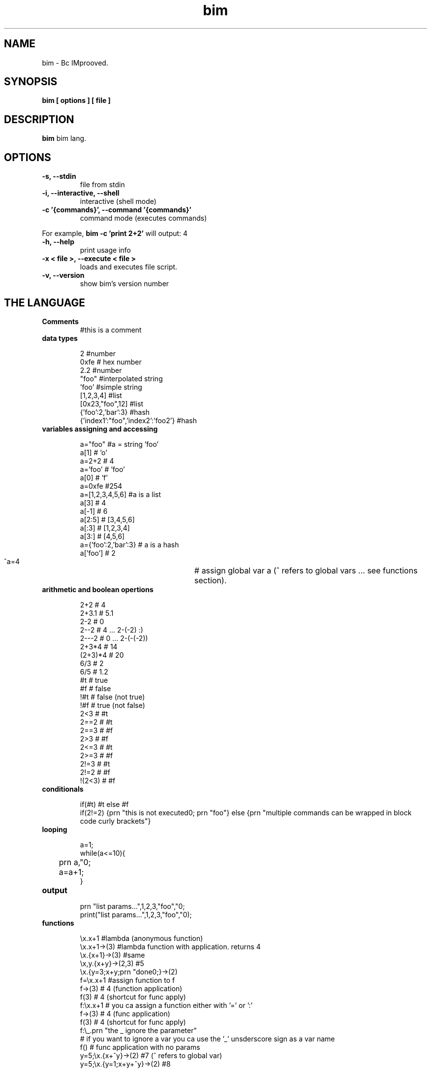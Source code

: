 .TH bim 1 "(c) 2017 Fernando Iazeolla"
.SH NAME
bim - Bc IMprooved.
.SH SYNOPSIS
.B bim [ options ] [ file ]
.SH DESCRIPTION
.B bim
bim lang.
.SH OPTIONS
.TP
.B -s, --stdin
file from stdin
.TP
.B -i, --interactive, --shell
interactive (shell mode)
.TP
.B -c '{commands}', --command '{commands}'
command mode (executes commands)
.P
For example,
.B bim -c 'print 2+2'
will output:
4
.TP
.B -h, --help
print usage info
.TP
.B -x < file >, --execute < file >
loads and executes file script.
.TP
.B -v, --version
show bim's version number
.SH THE LANGUAGE
.TP
.B Comments
#this is a comment
.TP
.B data types

 2                                #number
 0xfe                             # hex number
 2.2                              #number
 "foo"                            #interpolated string
 'foo'                            #simple string
 [1,2,3,4]                        #list
 [0x23,"foo",12]                  #list
 {'foo':2,'bar':3}                #hash
 {'index1':"foo",'index2':'foo2'} #hash

.TP
.B variables assigning and accessing

 a="foo"             #a = string 'foo'
 a[1]                # 'o'
 a=2+2               # 4
 a='foo'             # 'foo'
 a[0]                # 'f'
 a=0xfe              #254
 a=[1,2,3,4,5,6]     #a is a list
 a[3]                # 4
 a[-1]               # 6
 a[2:5]              # [3,4,5,6]
 a[:3]               # [1,2,3,4]
 a[3:]               # [4,5,6]
 a={'foo':2,'bar':3} # a is a hash
 a['foo']            # 2
 ^a=4				# assign global var a (^ refers to global vars ... see functions section).

.TP
.B arithmetic and boolean opertions

 2+2     # 4
 2+3.1   # 5.1
 2-2     # 0
 2--2    # 4 ... 2-(-2) :)
 2---2   # 0 ... 2-(-(-2))
 2+3*4   # 14
 (2+3)*4 # 20
 6/3     # 2
 6/5     # 1.2
 #t      # true
 #f      # false
 !#t     # false (not true)
 !#f     # true  (not false)
 2<3     # #t
 2==2    # #t
 2==3    # #f
 2>3     # #f
 2<=3    # #t
 2>=3    # #f
 2!=3    # #t
 2!=2    # #f
 !(2<3)  # #f

.TP
.B conditionals

 if(#t) #t else #f
 if(2!=2) {prn "this is not executed\n"; prn "foo"} else {prn "multiple commands can be wrapped in block code curly brackets"}

.TP
.B looping

 a=1;
 while(a<=10){
 	prn a,"\n";
 	a=a+1;
 }

.TP
.B output

 prn "list params...",1,2,3,"foo","\n";
 print("list params...",1,2,3,"foo","\n");

.TP
.B functions

 \\x.x+1                   #lambda (anonymous function)
 \\x.x+1->(3)              #lambda function with application. returns 4
 \\x.{x+1}->(3)            #same
 \\x,y.{x+y}->(2,3) #5
 \\x.{y=3;x+y;prn "done\n";}->(2)
 f=\\x.x+1                 #assign function to f
 f->(3)                   # 4 (function application)
 f(3)                     # 4 (shortcut for func apply)
 f:\\x.x+1                 # you ca assign a function either with '=' or ':'
 f->(3)                   # 4 (func application)
 f(3)                     # 4 (shortcut for func apply)
 f:\\_.prn "the _ ignore the parameter" 
                         # if you want to ignore a var you ca use the '_' unsderscore sign as a var name
 f()                      # func application with no params
 y=5;\\x.{x+^y}->(2)       #7 (^ refers to global var)
 y=5;\\x.{y=1;x+y+^y}->(2) #8 

 f:\\x.{if(x==1) 1 else x*f(x-1)} #fibonacci func
 f(5)                     # 120

.TP
.B debug

 in the repl you can change the var of `__debug__` var to `#t` to debug and inspect internal sturctures.

.TP
.B TODO

 * lambda recursion
 * var namespaces
 * IO socket
 * IO files/disk
 * JSON encode/decode
 * DB SQL interact

.SH SEE ALSO
bc(1), bim(1)
.SH AUTHOR
.nf
Fernando Iazeolla < fernando.iazeolla_FOobAr_gmail_Baz_com, by replacing _fOoBar_ with a @ and _Baz_ with a . > - founder & core developer.
.SH COPYRIGHT
.nf
Copyright (C) 2017 Fernando Iazeolla < fernando.iazeolla_FOobAr_gmail_Baz_com, by replacing _fOoBar_ with a @ and _Baz_ with a . >
.P
This program is free software; you can redistribute it and/or modify
it under the terms of the GNU General Public License as published by
the Free Software Foundation; either version 2 of the License, or
(at your option) any later version.
.P
This program is distributed in the hope that it will be useful,
but WITHOUT ANY WARRANTY; without even the implied warranty of
MERCHANTABILITY or FITNESS FOR A PARTICULAR PURPOSE.  See the
GNU General Public License for more details.
.P
You should have received a copy of the GNU General Public License
along with this program. If not, see <http://www.gnu.org/licenses/>.
